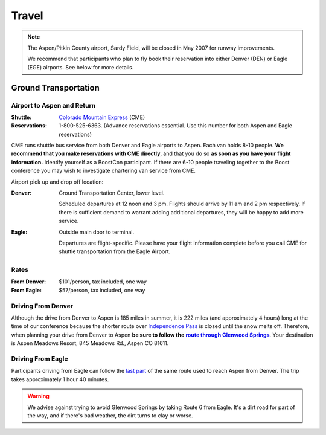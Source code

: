 ======
Travel
======

.. Note:: The Aspen/Pitkin County airport, Sardy Field, will be
   closed in May 2007 for runway improvements.

   We recommend that participants who plan to fly book their
   reservation into either Denver (DEN) or Eagle (EGE) airports.
   See below for more details.

Ground Transportation
=====================

Airport to Aspen and Return
---------------------------

:Shuttle: `Colorado Mountain Express`__ (CME)
:Reservations: 1-800-525-6363.  (Advance reservations essential.
   Use this number for both Aspen and Eagle reservations) 

__ http://www.cmex.com/

CME runs shuttle bus service from both Denver and Eagle airports to
Aspen.  Each van holds 8-10 people.  **We recommend that you
make reservations with CME directly**, and that you do so **as soon
as you have your flight information.** Identify yourself as a
BoostCon participant.  If there are 6-10 people traveling together
to the Boost conference you may wish to investigate chartering van
service from CME.

Airport pick up and drop off location:

:Denver:		Ground Transportation Center, lower level.

	Scheduled departures at 12 noon and 3 pm.  Flights should
	arrive by 11 am and 2 pm respectively.  If there is sufficient
	demand to warrant adding additional departures, they will be
	happy to add more service.

:Eagle:	Outside main door to terminal.  

   Departures are flight-specific.  Please have your flight
   information complete before you call CME for shuttle
   transportation from the Eagle Airport.

Rates
-----

:From Denver: $101/person, tax included, one way 

:From Eagle: $57/person, tax included, one way	

Driving From Denver
-------------------

Although the drive from Denver to Aspen is 185 miles in summer, it
is 222 miles (and approximately 4 hours) long at the time of our
conference because the shorter route over `Independence Pass`__ is
closed until the snow melts off.  Therefore, when planning your
drive from Denver to Aspen **be sure to follow the** |route|_.
Your destination is Aspen Meadows Resort, 845 Meadows Rd., Aspen CO
81611.

__ http://www.independence-pass.com/visit.htm

.. |route| replace:: **route through Glenwood Springs**

.. _route: http://maps.google.com/maps?f=d&hl=en&saddr=denver+airport&daddr=glenwood+springs,+co+to:845+Meadows+Rd.,+Aspen+CO+81611&sll=39.457403,-105.996094&sspn=2.930516,3.768311&ie=UTF8&z=8&om=1

Driving From Eagle
------------------

Participants driving from Eagle can follow the `last part`__ of the
same route used to reach Aspen from Denver.  The trip takes
approximately 1 hour 40 minutes.

__ http://maps.google.com/maps?f=d&hl=en&saddr=eagle,+co&daddr=glenwood+springs,+co+to::845+Meadows+Rd.,+Aspen+CO+81611&sll=39.60463,-107.076874&sspn=0.731118,0.942078&ie=UTF8&z=10&ll=39.427707,-107.076874&spn=0.732982,0.942078&om=1

.. Warning:: We advise against trying to avoid Glenwood Springs by
   taking Route 6 from Eagle.  It's a dirt road for part of the
   way, and if there's bad weather, the dirt turns to clay or
   worse.

